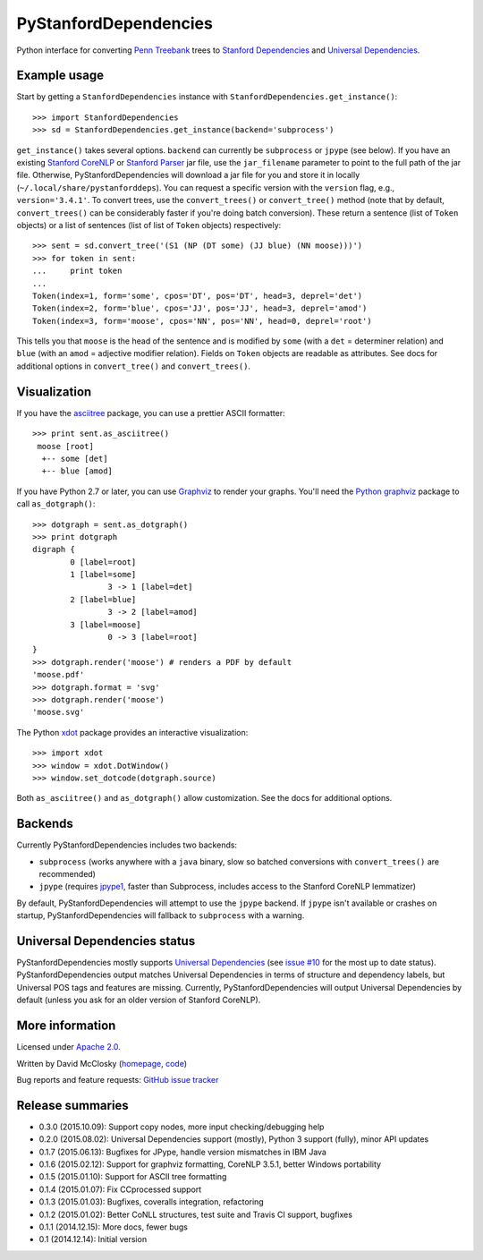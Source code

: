 PyStanfordDependencies
======================

.. image:: https://travis-ci.org/dmcc/PyStanfordDependencies.svg?branch=master
    :target: https://travis-ci.org/dmcc/PyStanfordDependencies

.. image:: https://badge.fury.io/py/PyStanfordDependencies.png
   :target: https://badge.fury.io/py/PyStanfordDependencies

.. image:: https://coveralls.io/repos/dmcc/PyStanfordDependencies/badge.png?branch=master
   :target: https://coveralls.io/r/dmcc/PyStanfordDependencies?branch=master

Python interface for converting `Penn Treebank
<http://www.cis.upenn.edu/~treebank/>`_ trees to `Stanford Dependencies
<http://nlp.stanford.edu/software/stanford-dependencies.shtml>`_ and
`Universal Dependencies <http://universaldependencies.github.io/docs/>`_.

Example usage
-------------
Start by getting a ``StanfordDependencies`` instance with
``StanfordDependencies.get_instance()``::

    >>> import StanfordDependencies
    >>> sd = StanfordDependencies.get_instance(backend='subprocess')

``get_instance()`` takes several options. ``backend`` can currently
be ``subprocess`` or ``jpype`` (see below). If you have an existing
`Stanford CoreNLP <http://nlp.stanford.edu/software/corenlp.shtml>`_ or
`Stanford Parser <http://nlp.stanford.edu/software/lex-parser.shtml>`_
jar file, use the ``jar_filename`` parameter to point to the full path of
the jar file. Otherwise, PyStanfordDependencies will download a jar file
for you and store it in locally (``~/.local/share/pystanforddeps``). You
can request a specific version with the ``version`` flag, e.g.,
``version='3.4.1'``. To convert trees, use the ``convert_trees()`` or
``convert_tree()`` method (note that by default, ``convert_trees()`` can
be considerably faster if you're doing batch conversion). These return
a sentence (list of ``Token`` objects) or a list of sentences (list of
list of ``Token`` objects) respectively::

    >>> sent = sd.convert_tree('(S1 (NP (DT some) (JJ blue) (NN moose)))')
    >>> for token in sent:
    ...     print token
    ...
    Token(index=1, form='some', cpos='DT', pos='DT', head=3, deprel='det')
    Token(index=2, form='blue', cpos='JJ', pos='JJ', head=3, deprel='amod')
    Token(index=3, form='moose', cpos='NN', pos='NN', head=0, deprel='root')

This tells you that ``moose`` is the head of the sentence and is
modified by ``some`` (with a ``det`` = determiner relation) and ``blue``
(with an ``amod`` = adjective modifier relation). Fields on ``Token``
objects are readable as attributes. See docs for additional options in
``convert_tree()`` and ``convert_trees()``.

Visualization
-------------

If you have the `asciitree <https://pypi.python.org/pypi/asciitree>`_
package, you can use a prettier ASCII formatter::

    >>> print sent.as_asciitree()
     moose [root]
      +-- some [det]
      +-- blue [amod]

If you have Python 2.7 or later, you can use `Graphviz
<http://graphviz.org/>`_ to render your graphs. You'll need the `Python
graphviz <https://pypi.python.org/pypi/graphviz>`_ package to call
``as_dotgraph()``::

    >>> dotgraph = sent.as_dotgraph()
    >>> print dotgraph
    digraph {
            0 [label=root]
            1 [label=some]
                    3 -> 1 [label=det]
            2 [label=blue]
                    3 -> 2 [label=amod]
            3 [label=moose]
                    0 -> 3 [label=root]
    }
    >>> dotgraph.render('moose') # renders a PDF by default
    'moose.pdf'
    >>> dotgraph.format = 'svg'
    >>> dotgraph.render('moose')
    'moose.svg'

The Python `xdot <https://pypi.python.org/pypi/xdot>`_
package provides an interactive visualization::

    >>> import xdot
    >>> window = xdot.DotWindow()
    >>> window.set_dotcode(dotgraph.source)

Both ``as_asciitree()`` and ``as_dotgraph()`` allow customization.
See the docs for additional options.

Backends
--------
Currently PyStanfordDependencies includes two backends:

- ``subprocess`` (works anywhere with a ``java`` binary, slow so
  batched conversions with ``convert_trees()`` are recommended)
- ``jpype`` (requires `jpype1 <https://pypi.python.org/pypi/JPype1>`_,
  faster than Subprocess, includes access to the Stanford CoreNLP
  lemmatizer)

By default, PyStanfordDependencies will attempt to use the ``jpype``
backend. If ``jpype`` isn't available or crashes on startup,
PyStanfordDependencies will fallback to ``subprocess`` with a warning.

Universal Dependencies status
-----------------------------
PyStanfordDependencies mostly supports `Universal Dependencies
<http://universaldependencies.github.io/docs/>`_ (see `issue #10
<https://github.com/dmcc/PyStanfordDependencies/issues/10>`_ for the
most up to date status). PyStanfordDependencies output matches Universal
Dependencies in terms of structure and dependency labels, but Universal
POS tags and features are missing. Currently, PyStanfordDependencies
will output Universal Dependencies by default (unless you ask for an
older version of Stanford CoreNLP).

More information
----------------
Licensed under `Apache 2.0 <http://www.apache.org/licenses/LICENSE-2.0>`_.

Written by David McClosky (`homepage
<http://nlp.stanford.edu/~mcclosky/>`_, `code <http://github.com/dmcc>`_)

Bug reports and feature requests: `GitHub issue tracker
<http://github.com/dmcc/PyStanfordDependencies/issues>`_

Release summaries
-----------------
- 0.3.0 (2015.10.09): Support copy nodes, more input checking/debugging help
- 0.2.0 (2015.08.02): Universal Dependencies support (mostly),
  Python 3 support (fully), minor API updates
- 0.1.7 (2015.06.13): Bugfixes for JPype, handle version mismatches in IBM Java
- 0.1.6 (2015.02.12): Support for graphviz formatting, CoreNLP 3.5.1,
  better Windows portability
- 0.1.5 (2015.01.10): Support for ASCII tree formatting
- 0.1.4 (2015.01.07): Fix CCprocessed support
- 0.1.3 (2015.01.03): Bugfixes, coveralls integration, refactoring
- 0.1.2 (2015.01.02): Better CoNLL structures, test suite and Travis CI
  support, bugfixes
- 0.1.1 (2014.12.15): More docs, fewer bugs
- 0.1 (2014.12.14): Initial version


